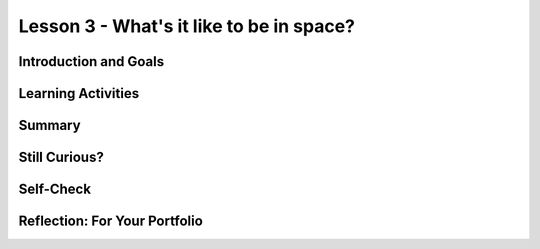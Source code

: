 .. raw:: html

   <div class="logo-header"  id="student-logo"  > <img class="align-center" src="../_static/Mobile_CSP_Logo_White_transparent.png" width="250px"/> </div>
   
Lesson 3 - What's it like to be in space?
==================================================

.. raw:: html

    <style>    td { text-align: left; padding: 5px;}</style>


.. raw:: html

        <div class="MCSP-lesson-content">
    <script>
      $(document).ready(function() {
        
        generateSummary(EKmapping['A.03']); 
        generateHovers();
    
        Tipped.create('.vocab', function(element) {
        var vocab = $(element).data('id');
        return vocabulary[vocab];
          }, {
            cache: false,
              position: 'topleft'
              });
      });
    </script>
    <h3 id="est-length">Time Estimate: 90 minutes</h3>
 
Introduction and Goals
-----------------------

.. raw:: html

    <p>
    <table><tbody>
    <tr><td valign="top" colspan=2><p>You’ve been introduced to space travel, <span class="hover vocab yui-wk-div" data-id="artificial intelligence (AI)">artificial intelligence</span>, and the <span class="hover vocab yui-wk-div" data-id="Alexa">Alexa intelligent agent</span>. Now, let’s take a deeper dive into what daily life is really like in space. In this lesson, you will become more familiar with the daily activities of astronauts and space tourists/travelers, and learn how these activities are all affected by <span class="hover vocab yui-wk-div" data-id="microgravity">microgravity</span>. These new facts will become a <span class="hover vocab yui-wk-div" data-id="list">list</span> -- very useful structures in programming that can store a collection of related data. You will program an Alexa skill to access various items from your list in response to a voice command, or <span class="hover vocab yui-wk-div" data-id="utterances">utterance</span>.</p></td></tr>
    <tr><td valign="top"></td>
    <td valign="top">
       <div><b>Learning Objectives:</b>&nbspI will learn to</div>
       <ul>
	   <li>Recognize and give examples of the effects of <span class="hover vocab yui-wk-div" data-id="microgravity">microgravity</span> on peoples’ daily activities in space</li>
		<li> Create and add items to a <span class="hover vocab yui-wk-div" data-id="list">list</span> </li>
		<li>Select a random item from a <span class="hover vocab yui-wk-div" data-id="list">list</span> to be spoken as output</li>
       </ul>
       <div><b>Language Objectives:</b>&nbspI will be able to</div>
       <ul>
		<li>Explain the effects of microgravity on both daily activities and scientific experiments in space using target vocabulary such as microgravity out loud and in writing, with the support of the vocabulary notes from this lesson.</li>
		<li>Use target vocabulary, such as <span class="hover vocab yui-wk-div" data-id="utterances">utterance</span>, <span class="hover vocab yui-wk-div" data-id="intent">intent</span>, <span class="hover vocab yui-wk-div" data-id="invocation">invocation</span>, and <span class="hover vocab yui-wk-div" data-id="endpoint function">endpoint function</span>, to describe how an Alexa skill can respond to a request out loud and in writing, with the support of the vocabulary notes from this lesson.</li>
       </ul>
    </td>
    </tr>
    </tbody></table>
    <br/>    

Learning Activities
--------------------

.. raw:: html

	<ul align="center" style="list-style: none; margin: 0; padding: 0; background: lightgrey">
	<li style="display: inline"><a href="https://docs.google.com/document/d/1gXTLiOCspw8bfdq1Fyuic5OhevNqGeikplist5mug68/view" target="_blank" title="">Tutorial - Text Verison</a></li>
	<li style="display: inline"> | </li>
	<li style="display: inline"><a href="https://youtu.be/MymcQP6UJDg" target="_blank" title="">Tutorial - Video</a></li>
	</ul> 
	
    <p>
    <h4>ACTIVITY: Daily Life in Space</h4>
    <p>The resources below detail the daily activities of astronauts on the International Space Station, or ISS. Remember microgravity? Microgravity (very weak gravity) affects each and every part of an astronaut’s <b>daily routine</b>. Imagine yourself as an astronaut or space tourist. How might your daily activities be changed by microgravity?</p>
	
	<p align="center"><i>Try this thought exercise and discuss as a class: 
	<br/>If you were placed in the middle of a room in a microgravity environment, 
	how would you move to another place in that room? 
	<br/>Hint: Newton’s Third Law -- for every action, there is an equal and opposite reaction. </i></p>
	
	<ul>
	<li><a href="https://www.esa.int/Science_Exploration/Human_and_Robotic_Exploration/Astronauts/Daily_life" target="_blank">ESA - Daily Life </a></li>
	<li><a href="https://youtu.be/-Y04Zic1-r4" target="_blank">Life Inside the International Space Station (ISS)</a></li>
	<li><a href="https://www.breezyscroll.com/technology/a-day-in-the-life-of-an-astronaut-in-space/ " target="_blank">A day in the life of an astronaut</a></li>
	</ul>
	
	
	<h4>ACTIVITY: Scientific Research in Space</h4>
    <p>Aside from daily routines, a good part of an astronaut’s time is taken up with <b>scientific research</b>, much of which includes collecting and analyzing data like we discussed earlier in this unit. Read through the variety of research topics</p>
	<ul>
	<li>Experiments in space: Space Station Research Explorer on NASA.gov - Which of the experiments sound the most interesting to you? What kind of data was collected during the experiment? <a href="https://www.nasa.gov/mission_pages/station/research/experiments/explorer/" target="_blank">Read more</a>.</li>
	<li>Thinking about going into space as a <b>tourist</b>, instead of as an astronaut? You will find that microgravity will have just as much of an impact on your experience as it does for astronauts! <a href="https://www.travelandleisure.com/trip-ideas/space-astronomy/what-space-tourists-should-know-before-traveling-to-space-according-to-astronauts" target="_blank">Read more about what to expect as a space tourist here</a>.</li>
	<li>Our understanding of space and microgravity will be important to future missions such as NASA’s Artemis program, designed to return astronauts to the moon by 2025, and potentially prepare for future Mars missions. The Artemis program includes plans for a mini space station to orbit the moon. There are even plans to include Alexa in the mission! Everything we can learn now will help the Artemis program to be successful in the future. <a href="https://www.cnn.com/2022/01/05/tech/amazon-alexa-artemis-orion-launch-scn/index.html" target="_blank">Check out this CNN article on Amazon Alexa in the Artemis program</a>.</li>
	</ul>

	<p>Complete the <a href="https://docs.google.com/document/d/1Yc7RaSNibIBS5NZ8zpl0-zlQFrcM-q4ARs7am2XgiKo/copy" target="_blank">Space Facts Worksheet</a> and record the responses to the following in your portfolio: </p>
	<p><b><i>[Portfolio]</b></i> List 4 daily activities that must be done in space. How are they different in an environment of microgravity?</p>
	<p><b><i>[Portfolio]</b></i> List 2 interesting science experiments being done in space. Why is it important to understand the results of these experiments in microgravity?</p>
	<p><b><i>[Portfolio]</b></i> What are 2 ways that microgravity could affect space tourists?</p>
	
	<h3>Tutorial: Space Facts</h3>
    <p>Now that you’ve had a chance to explore what it’s like to be in space, you can appreciate how small tasks become extremely difficult without special adaptations. An example of a helpful adaptation would be using an AI program with speech recognition, like Alexa, to access needed information that normally would be accessed by typing directly on a device. In this exercise, you’ll get the opportunity to work with an Alexa skill, and adapt it for use with multiple <span class="hover vocab yui-wk-div" data-id="intent">intents</span>. The list of items you developed in the previous activity will be used to create a list of space facts.</p>
	<p>This tutorial will use programming constructs that allow for data abstraction. We will use a list, which is a special type of variable. 
	
	<h4>Variable</h4>
    <p>A <span class="hover vocab yui-wk-div" data-id="global variable">global variable</span> provides a way to name a memory location in your program to hold different values. It is a data abstraction that exists in all programming languages. In MIT App Inventor, we set up a variable using the initialize global variable block. The get block is used to get the variable's current value whenever needed in the program. The set block is used to assign or change the value of the variable.</p>
	
	<h4>List</h4>
    <p>Like most other programming languages, MIT App Inventor has an abstract data type (ADT) called <span class="hover vocab yui-wk-div" data-id="list">list</span> that allows the storage of an ordered sequence of elements under one name in memory. Lists are sometimes called arrays in other programming languages. Data abstractions manage complexity in the program by giving a collection of data a name that can be used without knowing the specific details of its representation. The elements in a list are indexed which means they are numbered from 1 to the length of the list.</p>
	<p>Before starting the tutorial, brainstorm as a class several <span class="hover vocab yui-wk-div" data-id="utterances">utterances</span> that you might use to ask Alexa for a random fact about space. </p>
	<p>After brainstorming, complete the <a href="https://docs.google.com/document/d/1gXTLiOCspw8bfdq1Fyuic5OhevNqGeikplist5mug68/view" target="_blank">Space Facts tutorial</a>.</p>
	
.. youtube:: MymcQP6UJDg
	:width: 650
	:height: 415
	:align: center

.. raw:: html
	
	<h3>Enhancements</h3>
    <ol>
	<li>Add 4 additional facts to the list of “space facts”.</li>
	<li>Program the skill to remove an item from the list once it’s been used</li>
	</ol>

.. raw:: html

    <div id="bogus-div">
    <p></p>
    </div>
    
Summary
--------

.. raw:: html

    <p>
    In this lesson, you learned how to:
      <div class="yui-wk-div" id="summarylist">
    </div>
    <br/>

Still Curious?
---------------

.. raw:: html

    <p><a href="https://www.usatoday.com/story/money/2019/07/08/space-race-inventions-we-use-every-day-were-created-for-space-exploration/39580591/" target="_blank">This article</a> lists inventions that many of us use every day. You may never have realized that they were initially invented to be used by astronauts in space. 
	</p>
    
Self-Check
-----------

.. raw:: html

    <h3>Vocabulary</h3>
	<p>Here is a table of the technical terms we've introduced in this lesson. Hover over the terms to review the definitions.</p>
    <table align="center">
    <tbody><tr>
    <td>
    <span class="hover vocab yui-wk-div" data-id="Alexa">Alexa</span>
	<br/>
	<span class="hover vocab yui-wk-div" data-id="artificial intelligence (AI)">artificial intelligence</span>
	<br/>
	<span class="hover vocab yui-wk-div" data-id="endpoint function">endpoint function</span>
	<br/>
	<span class="hover vocab yui-wk-div" data-id="global variable">global variable</span>
	<br/>
	<span class="hover vocab yui-wk-div" data-id="list">list</span>
	<br/>
	</td>
	<td>
	<span class="hover vocab yui-wk-div" data-id="microgravity">microgravity</span>
	<br/>
	<span class="hover vocab yui-wk-div" data-id="randomness">randomness</span>
	<br/>
	<span class="hover vocab yui-wk-div" data-id="intent">intent</span>
	<br/>
	<span class="hover vocab yui-wk-div" data-id="invocation">invocation</span>
	<br/>
	<span class="hover vocab yui-wk-div" data-id="utterances">utterances</span>
	<br/>
    </td>
    </tr>
    </tbody></table>
	
    <h3>Check Your Understanding</h3>
    <p>Complete the following self-check exercises. Please note that you should login if you want your answers saved and scored. In addition, some of these exercises will not work in Internet Explorer or Edge browsers. We recommend using Chrome.</p>
    
.. mchoice:: mcsp-alexa-3-1
    :random:
    :practice: T
    :answer_a: Shampoo cannot be brought into space
    :feedback_a: Sorry, try again
    :answer_b: Microgravity prohibits the use of water to rinse shampoo or conditioner out of hair.
    :feedback_b: Correct!
    :answer_c: There is no water in space.
    :feedback_c: Sorry, try again.
    :answer_d: There is no time for personal hygiene in space.
    :feedback_d: Astronauts do have access to a water supply and shampoo, and do make time for personal hygiene each day. However, there is no way to rinse normal shampoo out of your hair in space, so a special “dry” shampoo was developed.
    :correct: b

    The best explanation for having a difficult time washing your hair in space would be:

.. raw:: html

    <div id="bogus-div">
    <p></p>
    </div>
	
.. mchoice:: mcsp-alexa-3-2
    :random:
    :practice: T
    :answer_a: Space provides a unique vantage point for data collection
    :feedback_a: Sorry, try again
    :answer_b: It’s important to study the risks to human health inherent in space travel from space itself.
    :feedback_b: Sorry, try again
    :answer_c: Astronauts don’t have a lot to do in space, and need things to keep them busy.
    :feedback_c: Correct!
    :answer_d: Cell and tissue growth for various organisms can be very different in space due to microgravity, and it’s important to understand the differences.
    :feedback_d: Scientific experiments of all types are being done in space because space provides a unique opportunity to study the effects of microgravity on everything from complex living things to inanimate objects, and to see if any learned information can be applied to helping people on Earth, as well as in space.
    :correct: c

    Which of the following are NOT reasons why it is important to do scientific experiments in space:

.. raw:: html

    <div id="bogus-div">
    <p></p>
    </div>

.. mchoice:: mcsp-alexa-3-3
    :random:
    :practice: T
    :answer_a: use multiple phrases (utterances) to define one intent.
    :feedback_a: 
    :answer_b: follow a specific path to retrieve a value
    :feedback_b: 
    :answer_c: speak an intent
    :feedback_c: Sorry, try again
    :answer_d: eliminate bias from the skill
    :feedback_d: This does not require a list to be present in the Alexa skill. Actually, in this case, a list could actually increase the bias of the skill, depending on the data contained in the list and how that data is processed.
    :correct: a,b

	Lists can be useful when building an Alexa skill because they allow the programmer to (choose two):

.. raw:: html

    <div id="bogus-div">
    <p></p>
    </div>

.. mchoice:: mcsp-alexa-3-4
    :random:
    :practice: T
    :answer_a: 2
    :feedback_a: Sorry, try again
    :answer_b: 5
    :feedback_b: Correct! In App Inventor, lists are indexed starting at 1. The last index is the same number as the length of the list. In this case, with 4 items in the list, the last index is 4. Therefore, an index of 5 would be out of bounds.
    :answer_c: 1
    :feedback_c: Sorry, try again
    :answer_d: 3
    :feedback_d: Sorry, try again
    :correct: b

    Which of the following is NOT a possible index for a random fact that Alexa could say?

    .. raw:: html

        <img class="yui-img" src="../_static/assets/img/factsIndex.PNG"/>   


.. raw:: html

    <div id="bogus-div">
    <p></p>
    </div>

Reflection: For Your Portfolio
-------------------------------

.. raw:: html

    <p><div class="yui-wk-div" id="portfolio">
    <p>Answer the following portfolio reflection questions as directed by your instructor. Questions are also available in this <a href="https://docs.google.com/document/d/16Hx7qg_xpJEodi60gZksV95wZrZWi8d0GSypuOZf97Y/copy" target="_blank">Google Doc</a> where you may use File/Make a Copy to make your own editable copy.</p>
    <div style="align-items:center;"><iframe class="portfolioQuestions" scrolling="yes" src="https://docs.google.com/document/d/e/2PACX-1vSR9qrA9WiHALOoO6wy9a5ZXJ5koUrH-cPNyQMUhHPQHQcqKQhHL7Xc2fguUf1ACIo5ksRybW3OHB0n/pub?embedded=true" style="height:30em;width:100%"></iframe></div>
    </div>
    </img></div>
